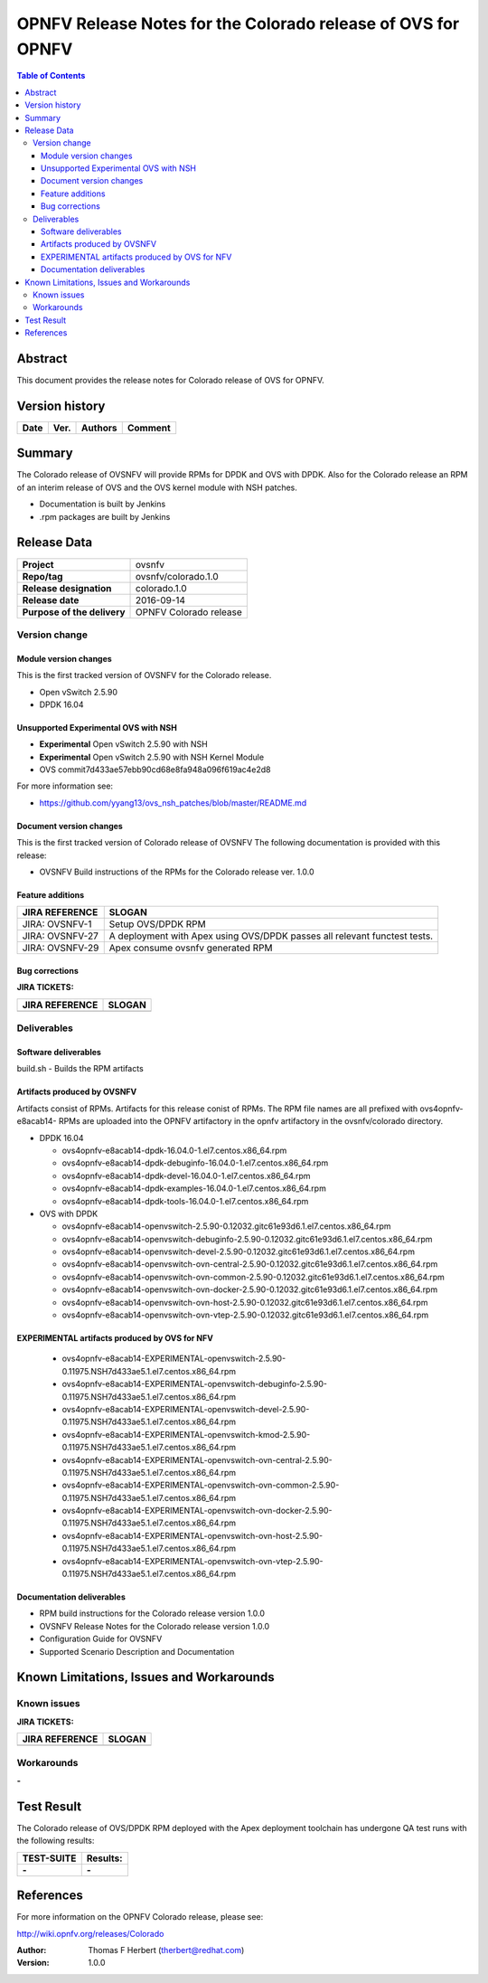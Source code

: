 =============================================================
OPNFV Release Notes for the Colorado release of OVS for OPNFV
=============================================================


.. contents:: Table of Contents
   :backlinks: none


Abstract
========

This document provides the release notes for Colorado release of
OVS for OPNFV.

Version history
===============


+-------------+-----------+------------------+----------------------+
| **Date**    | **Ver.**  | **Authors**      |    **Comment**       |
|             |           |                  |                      |
+-------------+-----------+------------------+----------------------+

Summary
=======

The Colorado release of OVSNFV will provide RPMs for DPDK and OVS with DPDK.
Also for the Colorado release an RPM of an interim release of OVS and the
OVS kernel module with NSH patches.

- Documentation is built by Jenkins
- .rpm packages are built by Jenkins

Release Data
============

+--------------------------------------+--------------------------------------+
| **Project**                          | ovsnfv                               |
|                                      |                                      |
+--------------------------------------+--------------------------------------+
| **Repo/tag**                         | ovsnfv/colorado.1.0                  |
|                                      |                                      |
+--------------------------------------+--------------------------------------+
| **Release designation**              | colorado.1.0                         |
|                                      |                                      |
+--------------------------------------+--------------------------------------+
| **Release date**                     | 2016-09-14                           |
|                                      |                                      |
+--------------------------------------+--------------------------------------+
| **Purpose of the delivery**          | OPNFV Colorado release               |
|                                      |                                      |
+--------------------------------------+--------------------------------------+

Version change
--------------

Module version changes
~~~~~~~~~~~~~~~~~~~~~~
This is the first tracked version of OVSNFV for the Colorado release.

- Open vSwitch 2.5.90

- DPDK 16.04

Unsupported Experimental OVS with NSH
~~~~~~~~~~~~~~~~~~~~~~~~~~~~~~~~~~~~~

- **Experimental** Open vSwitch 2.5.90 with NSH
- **Experimental** Open vSwitch 2.5.90 with NSH Kernel Module
- OVS commit7d433ae57ebb90cd68e8fa948a096f619ac4e2d8

For more information see:

- https://github.com/yyang13/ovs_nsh_patches/blob/master/README.md

Document version changes
~~~~~~~~~~~~~~~~~~~~~~~~

This is the first tracked version of Colorado release of OVSNFV
The following documentation is provided with this release:

- OVSNFV Build instructions of the RPMs for the Colorado release
  ver. 1.0.0

Feature additions
~~~~~~~~~~~~~~~~~

+--------------------------------------+--------------------------------------+
| **JIRA REFERENCE**                   | **SLOGAN**                           |
|                                      |                                      |
+--------------------------------------+--------------------------------------+
| JIRA: OVSNFV-1                       | Setup OVS/DPDK RPM                   |
|                                      |                                      |
+--------------------------------------+--------------------------------------+
| JIRA: OVSNFV-27                      | A deployment with Apex using         |
|                                      | OVS/DPDK passes all relevant         |
|                                      | functest tests.                      |
+--------------------------------------+--------------------------------------+
| JIRA: OVSNFV-29                      | Apex consume ovsnfv generated RPM    |
|                                      |                                      |
+--------------------------------------+--------------------------------------+

Bug corrections
~~~~~~~~~~~~~~~

**JIRA TICKETS:**

+--------------------------------------+--------------------------------------+
| **JIRA REFERENCE**                   | **SLOGAN**                           |
|                                      |                                      |
+--------------------------------------+--------------------------------------+
|                                      |                                      |
|                                      |                                      |
+--------------------------------------+--------------------------------------+

Deliverables
------------

Software deliverables
~~~~~~~~~~~~~~~~~~~~~
build.sh - Builds the RPM artifacts

Artifacts produced by OVSNFV
~~~~~~~~~~~~~~~~~~~~~~~~~~~~~~~~~~~~~~
Artifacts consist of RPMs. Artifacts for this release conist of RPMs.
The RPM file names are all prefixed
with ovs4opnfv-e8acab14-
RPMs are uploaded into the OPNFV artifactory in the opnfv artifactory in the
ovsnfv/colorado directory.

- DPDK 16.04

  -  ovs4opnfv-e8acab14-dpdk-16.04.0-1.el7.centos.x86_64.rpm
  -  ovs4opnfv-e8acab14-dpdk-debuginfo-16.04.0-1.el7.centos.x86_64.rpm
  -  ovs4opnfv-e8acab14-dpdk-devel-16.04.0-1.el7.centos.x86_64.rpm
  -  ovs4opnfv-e8acab14-dpdk-examples-16.04.0-1.el7.centos.x86_64.rpm
  -  ovs4opnfv-e8acab14-dpdk-tools-16.04.0-1.el7.centos.x86_64.rpm

- OVS with DPDK

  -  ovs4opnfv-e8acab14-openvswitch-2.5.90-0.12032.gitc61e93d6.1.el7.centos.x86_64.rpm
  -  ovs4opnfv-e8acab14-openvswitch-debuginfo-2.5.90-0.12032.gitc61e93d6.1.el7.centos.x86_64.rpm
  -  ovs4opnfv-e8acab14-openvswitch-devel-2.5.90-0.12032.gitc61e93d6.1.el7.centos.x86_64.rpm
  -  ovs4opnfv-e8acab14-openvswitch-ovn-central-2.5.90-0.12032.gitc61e93d6.1.el7.centos.x86_64.rpm
  -  ovs4opnfv-e8acab14-openvswitch-ovn-common-2.5.90-0.12032.gitc61e93d6.1.el7.centos.x86_64.rpm
  -  ovs4opnfv-e8acab14-openvswitch-ovn-docker-2.5.90-0.12032.gitc61e93d6.1.el7.centos.x86_64.rpm
  -  ovs4opnfv-e8acab14-openvswitch-ovn-host-2.5.90-0.12032.gitc61e93d6.1.el7.centos.x86_64.rpm
  -  ovs4opnfv-e8acab14-openvswitch-ovn-vtep-2.5.90-0.12032.gitc61e93d6.1.el7.centos.x86_64.rpm

EXPERIMENTAL artifacts produced by OVS for NFV
~~~~~~~~~~~~~~~~~~~~~~~~~~~~~~~~~~~~~~~~~~~~~

  -  ovs4opnfv-e8acab14-EXPERIMENTAL-openvswitch-2.5.90-0.11975.NSH7d433ae5.1.el7.centos.x86_64.rpm
  -  ovs4opnfv-e8acab14-EXPERIMENTAL-openvswitch-debuginfo-2.5.90-0.11975.NSH7d433ae5.1.el7.centos.x86_64.rpm
  -  ovs4opnfv-e8acab14-EXPERIMENTAL-openvswitch-devel-2.5.90-0.11975.NSH7d433ae5.1.el7.centos.x86_64.rpm
  -  ovs4opnfv-e8acab14-EXPERIMENTAL-openvswitch-kmod-2.5.90-0.11975.NSH7d433ae5.1.el7.centos.x86_64.rpm
  -  ovs4opnfv-e8acab14-EXPERIMENTAL-openvswitch-ovn-central-2.5.90-0.11975.NSH7d433ae5.1.el7.centos.x86_64.rpm
  -  ovs4opnfv-e8acab14-EXPERIMENTAL-openvswitch-ovn-common-2.5.90-0.11975.NSH7d433ae5.1.el7.centos.x86_64.rpm
  -  ovs4opnfv-e8acab14-EXPERIMENTAL-openvswitch-ovn-docker-2.5.90-0.11975.NSH7d433ae5.1.el7.centos.x86_64.rpm
  -  ovs4opnfv-e8acab14-EXPERIMENTAL-openvswitch-ovn-host-2.5.90-0.11975.NSH7d433ae5.1.el7.centos.x86_64.rpm
  -  ovs4opnfv-e8acab14-EXPERIMENTAL-openvswitch-ovn-vtep-2.5.90-0.11975.NSH7d433ae5.1.el7.centos.x86_64.rpm


Documentation deliverables
~~~~~~~~~~~~~~~~~~~~~~~~~~
- RPM build instructions for the Colorado release version 1.0.0
- OVSNFV Release Notes for the Colorado release version 1.0.0
- Configuration Guide for OVSNFV
- Supported Scenario Description and Documentation

Known Limitations, Issues and Workarounds
=========================================

Known issues
------------

**JIRA TICKETS:**

+--------------------------------------+--------------------------------------+
| **JIRA REFERENCE**                   | **SLOGAN**                           |
|                                      |                                      |
+--------------------------------------+--------------------------------------+
|                                      |                                      |
|                                      |                                      |
+--------------------------------------+--------------------------------------+

Workarounds
-----------
**-**


Test Result
===========

The Colorado release of OVS/DPDK RPM deployed with the Apex deployment
toolchain has undergone QA test runs with the following results:

+--------------------------------------+--------------------------------------+
| **TEST-SUITE**                       | **Results:**                         |
|                                      |                                      |
+--------------------------------------+--------------------------------------+
| **-**                                | **-**                                |
+--------------------------------------+--------------------------------------+


References
==========

For more information on the OPNFV Colorado release, please see:

http://wiki.opnfv.org/releases/Colorado

:Author: Thomas F Herbert (therbert@redhat.com)
:Version: 1.0.0
